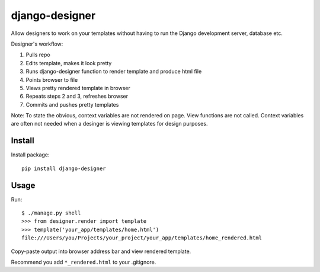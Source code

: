 ===============
django-designer
===============

Allow designers to work on your templates without having to run
the Django development server, database etc.

Designer's workflow:

#. Pulls repo
#. Edits template, makes it look pretty
#. Runs django-designer function to render template and produce html file
#. Points browser to file
#. Views pretty rendered template in browser
#. Repeats steps 2 and 3, refreshes browser
#. Commits and pushes pretty templates

Note: To state the obvious, context variables are not rendered on page.
View functions are not called.  Context variables are often not needed
when a desinger is viewing templates for design purposes.

-------
Install
-------
Install package::

    pip install django-designer

-----
Usage
-----
Run::

    $ ./manage.py shell
    >>> from designer.render import template
    >>> template('your_app/templates/home.html')
    file:///Users/you/Projects/your_project/your_app/templates/home_rendered.html

Copy-paste output into browser address bar and view rendered template.

Recommend you add ``*_rendered.html`` to your .gitignore.

